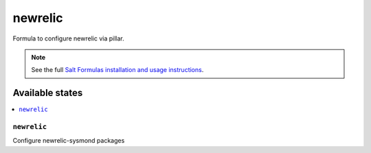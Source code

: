 =====
newrelic
=====

Formula to configure newrelic via pillar.


.. note::

    See the full `Salt Formulas installation and usage instructions
    <http://docs.saltstack.com/topics/development/conventions/formulas.html>`_.

Available states
================

.. contents::
    :local:

``newrelic``
---------

Configure newrelic-sysmond packages 
